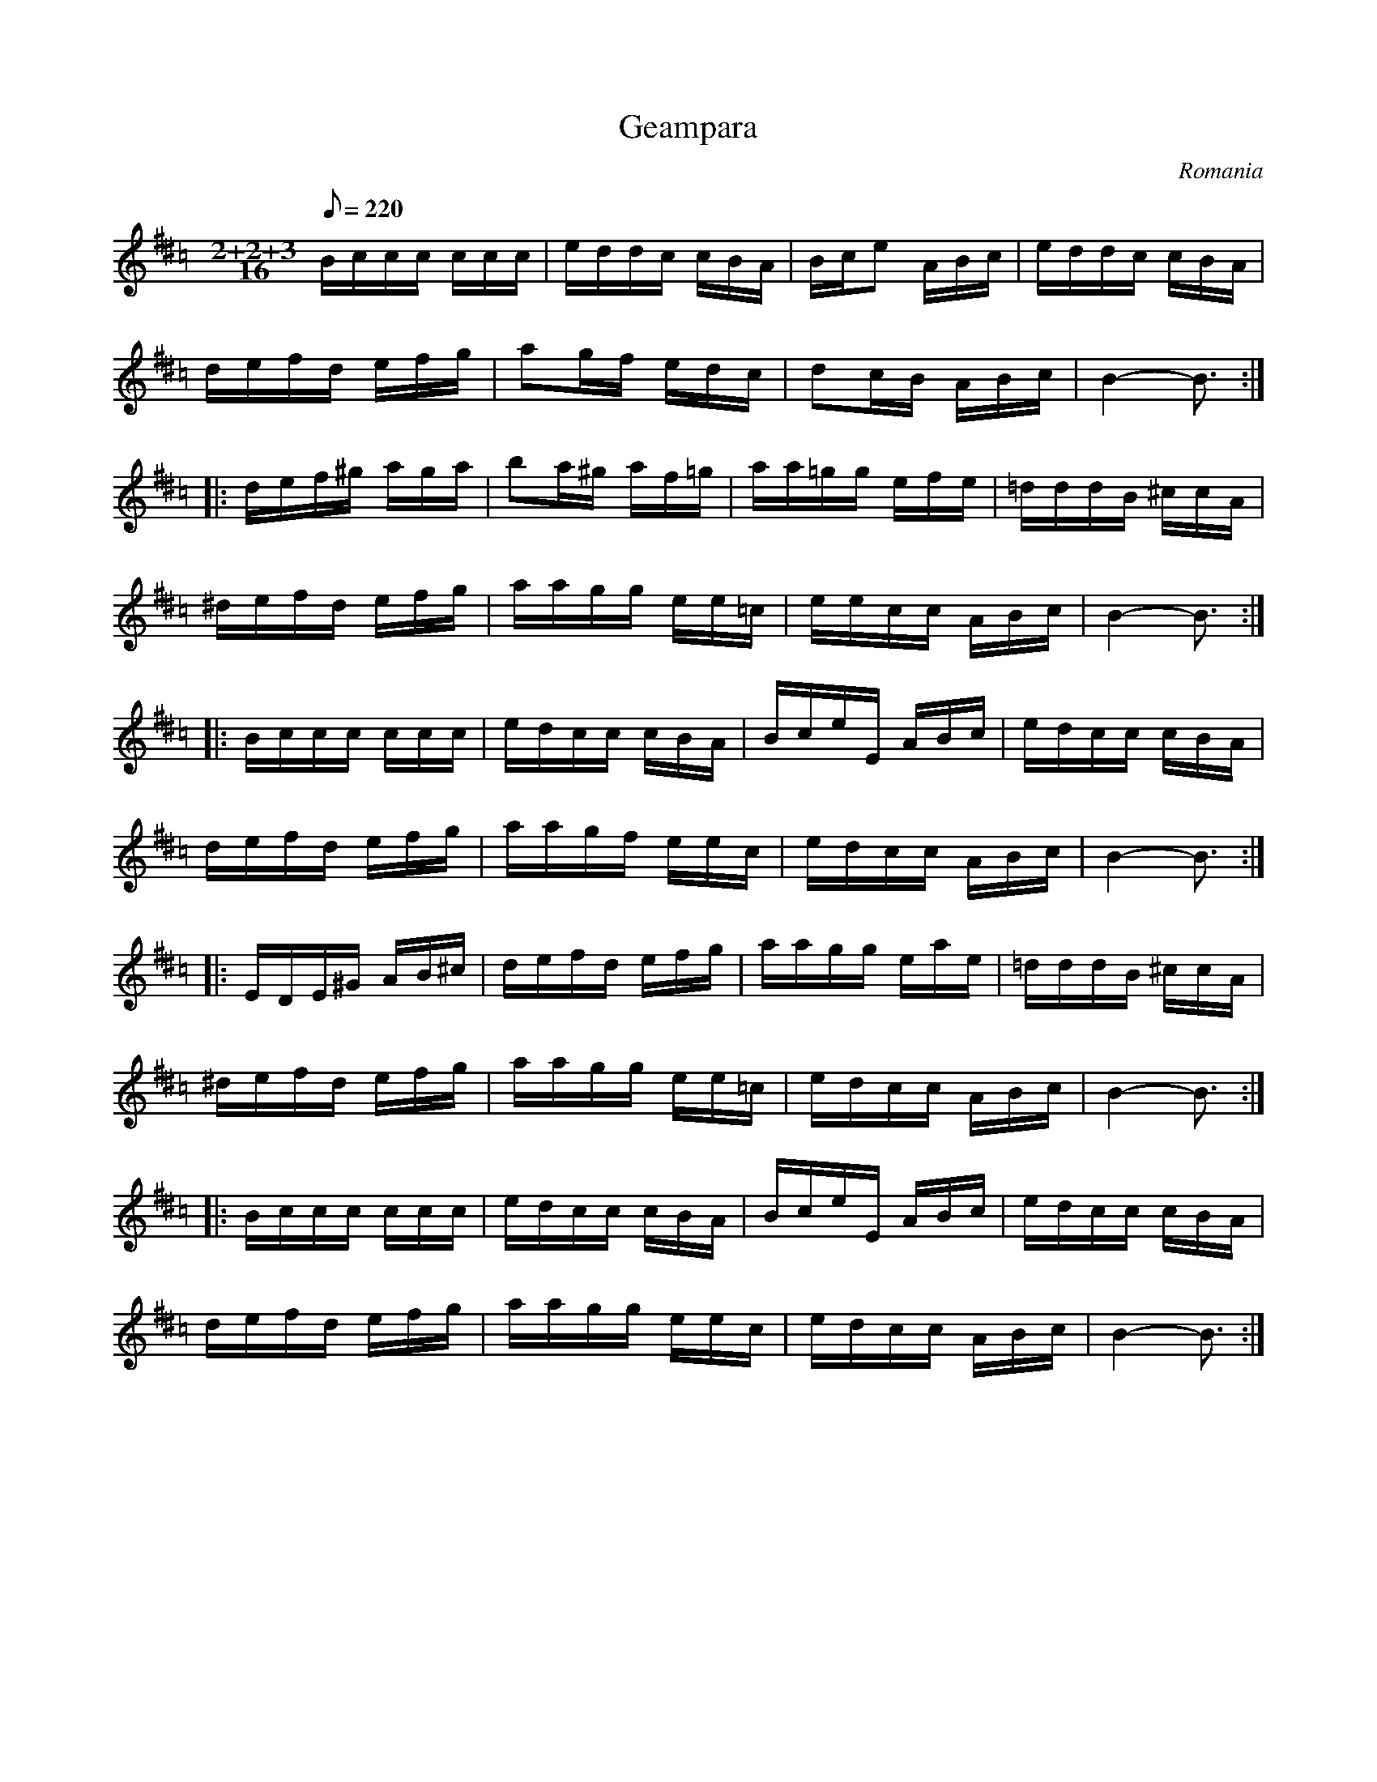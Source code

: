 This file contains 2 geampara (#1-#2).
You can find more abc tune files at http://www.norbeck.nu/abc/

Note the "strange" key signatures with both sharps and flats. These kinds of scales
come from Turkish and Arabic music and are common in Balkan music.
Geampara is a dance from Romania in uneven time signature
7/16 (2+2+3/16). Also called geamparele, geamparalele or gemparaua.

Last updated 28 April 2020.

(c) Copyright 2017-2020 Henrik Norbeck. This file:
- May be distributed with restrictions below.
- May not be used for commercial purposes (such as printing a tune book to sell).
- This file (or parts of it) may not be made available on a web page for
  download without permission from me.
- This copyright notice must be kept, except when e-mailing individual tunes.
- May be printed on paper for personal use.
- Questions? E-mail: henrik@norbeck.nu

M:2+2+3/16
L:1/16
R:geampara
Z:id:hn-%R-%X
O:Romania

X:1
T:Geampara
R:geampara
D:Roar Engelberg
O:Romania
Z:id:hn-geampara-1
M:2+2+3/16
L:1/16
Q:1/8=220
K:Ador ^d =c
Bccc ccc | eddc cBA | Bce2 ABc | eddc cBA |
defd efg | a2gf edc | d2cB ABc | B4-B3 :|
|: def^g aga | b2a^g af=g | aa=gg efe | =dddB ^ccA |
^defd efg | aagg ee=c | eecc ABc | B4-B3 :|
|: Bccc ccc | edcc cBA | BceE ABc | edcc cBA |
defd efg | aagf eec | edcc ABc | B4-B3 :|
|: EDE^G AB^c | defd efg | aagg eae | =dddB ^ccA |
^defd efg | aagg ee=c | edcc ABc | B4-B3 :|
|: Bccc ccc | edcc cBA | BceE ABc | edcc cBA |
defd efg | aagg eec | edcc ABc | B4-B3 :|

X:2
T:Geampara
R:geampara
O:Romania
Z:id:hn-geampara-2
M:2+2+3/16
L:1/16
Q:1/8=220
K:Gdor ^c
AAAG _BAG | D2E^F GGF | AAG^F DEF | G^FGA =B3 |
AAAG _BAG | ^FGA_B ^cde | =fed^c _BAG | G^FFE E3 :| !fine!
|: eeed =fed | ^cde=f eed | =fed^c _BAG | G^FFE =B3 |
eeed =fed | ^cde=f eed | =fed^c _BAG | G^FFE E3 :|

